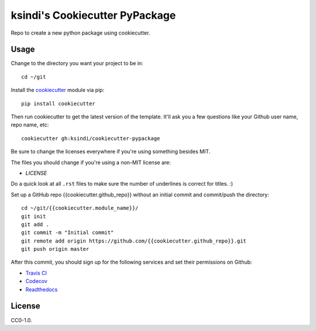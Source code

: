 ksindi's Cookiecutter PyPackage
===============================

Repo to create a new python package using cookiecutter.

Usage
-----

Change to the directory you want your project to be in::

    cd ~/git

Install the `cookiecutter <https://github.com/audreyr/cookiecutter>`_ module via pip::

    pip install cookiecutter
    
Then run cookiecutter to get the latest version of the template.
It'll ask you a few questions like your Github user name, repo name, etc::

    cookiecutter gh:ksindi/cookiecutter-pypackage

Be sure to change the licenses everywhere if you're using something besides MIT.

The files you should change if you're using a non-MIT license are:

* `LICENSE`

Do a quick look at all ``.rst`` files to make sure the number of underlines is correct for titles. :)

Set up a GitHub repo {{cookiecutter.github_repo}} without an initial commit and commit/push the directory::

    cd ~/git/{{cookiecutter.module_name}}/
    git init
    git add .
    git commit -m "Initial commit"
    git remote add origin https://github.com/{{cookiecutter.github_repo}}.git
    git push origin master

After this commit, you should sign up for the following services and set their permissions on Github:

* `Travis CI <https://travis-ci.org/>`_
* `Codecov <https://codecov.io/gh>`_
* `Readthedocs <https://readthedocs.org/>`_

License
-------
CC0-1.0.
